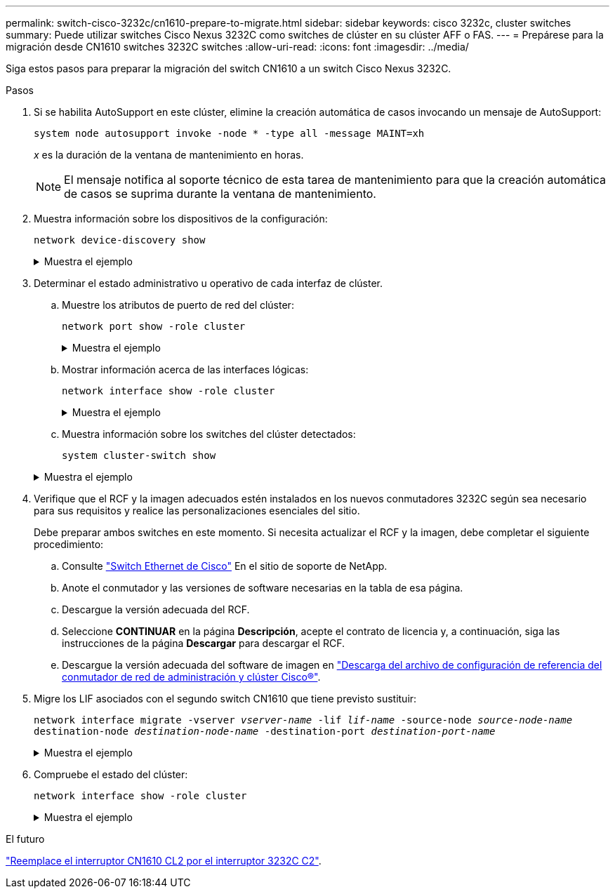 ---
permalink: switch-cisco-3232c/cn1610-prepare-to-migrate.html 
sidebar: sidebar 
keywords: cisco 3232c, cluster switches 
summary: Puede utilizar switches Cisco Nexus 3232C como switches de clúster en su clúster AFF o FAS. 
---
= Prepárese para la migración desde CN1610 switches 3232C switches
:allow-uri-read: 
:icons: font
:imagesdir: ../media/


[role="lead"]
Siga estos pasos para preparar la migración del switch CN1610 a un switch Cisco Nexus 3232C.

.Pasos
. Si se habilita AutoSupport en este clúster, elimine la creación automática de casos invocando un mensaje de AutoSupport:
+
`system node autosupport invoke -node * -type all -message MAINT=xh`

+
_x_ es la duración de la ventana de mantenimiento en horas.

+
[NOTE]
====
El mensaje notifica al soporte técnico de esta tarea de mantenimiento para que la creación automática de casos se suprima durante la ventana de mantenimiento.

====
. Muestra información sobre los dispositivos de la configuración:
+
`network device-discovery show`

+
.Muestra el ejemplo
[%collapsible]
====
El ejemplo siguiente muestra cuántas interfaces de interconexión de clúster se han configurado en cada nodo para cada switch de interconexión de clúster:

[listing, subs="+quotes"]
----
cluster::> *network device-discovery show*

       Local  Discovered
Node   Port   Device       Interface   Platform
------ ------ ------------ ----------- ----------
n1     /cdp
        e0a   CL1          0/1         CN1610
        e0b   CL2          0/1         CN1610
        e0c   CL2          0/2         CN1610
        e0d   CL1          0/2         CN1610
n2     /cdp
        e0a   CL1          0/3         CN1610
        e0b   CL2          0/3         CN1610
        e0c   CL2          0/4         CN1610
        e0d   CL1          0/4         CN1610

8 entries were displayed.
----
====
. Determinar el estado administrativo u operativo de cada interfaz de clúster.
+
.. Muestre los atributos de puerto de red del clúster:
+
`network port show -role cluster`

+
.Muestra el ejemplo
[%collapsible]
====
[listing, subs="+quotes"]
----
cluster::*> *network port show -role cluster*
       (network port show)

Node: n1
                Broadcast              Speed (Mbps) Health Ignore
Port  IPspace   Domain     Link  MTU   Admin/Open   Status Health Status
----- --------- ---------- ----- ----- ------------ ------ -------------
e0a   cluster   cluster    up    9000  auto/10000     -
e0b   cluster   cluster    up    9000  auto/10000     -
e0c   cluster   cluster    up    9000  auto/10000     -        -
e0d   cluster   cluster    up    9000  auto/10000     -        -
Node: n2
                Broadcast              Speed (Mbps) Health Ignore
Port  IPspace   Domain     Link  MTU   Admin/Open   Status Health Status
----- --------- ---------- ----- ----- ------------ ------ -------------
e0a   cluster   cluster    up    9000  auto/10000     -
e0b   cluster   cluster    up    9000  auto/10000     -
e0c   cluster   cluster    up    9000  auto/10000     -
e0d   cluster   cluster    up    9000  auto/10000     -

8 entries were displayed.
----
====
.. Mostrar información acerca de las interfaces lógicas:
+
`network interface show -role cluster`

+
.Muestra el ejemplo
[%collapsible]
====
[listing, subs="+quotes"]
----
cluster::*> *network interface show -role cluster*
(network interface show)
         Logical    Status      Network        Current  Current  Is
Vserver  Interface  Admin/Oper  Address/Mask   Node     Port     Home
-------- ---------- ----------- -------------- -------- -------- -----
Cluster
         n1_clus1   up/up       10.10.0.1/24   n1       e0a      true
         n1_clus2   up/up       10.10.0.2/24   n1       e0b      true
         n1_clus3   up/up       10.10.0.3/24   n1       e0c      true
         n1_clus4   up/up       10.10.0.4/24   n1       e0d      true
         n2_clus1   up/up       10.10.0.5/24   n2       e0a      true
         n2_clus2   up/up       10.10.0.6/24   n2       e0b      true
         n2_clus3   up/up       10.10.0.7/24   n2       e0c      true
         n2_clus4   up/up       10.10.0.8/24   n2       e0d      true

 8 entries were displayed.
----
====
.. Muestra información sobre los switches del clúster detectados:
+
`system cluster-switch show`

+
.Muestra el ejemplo
[%collapsible]
====
En el siguiente ejemplo se muestran los switches de clúster que se conocen en el clúster junto con sus direcciones IP de administración:

[listing, subs="+quotes"]
----
cluster::> *system cluster-switch show*
Switch                        Type             Address       Model
----------------------------- ---------------- ------------- --------
CL1                           cluster-network  10.10.1.101   CN1610
     Serial Number: 01234567
      Is Monitored: true
            Reason:
  Software Version: 1.2.0.7
    Version Source: ISDP
CL2                           cluster-network  10.10.1.102   CN1610
     Serial Number: 01234568
      Is Monitored: true
            Reason:
  Software Version: 1.2.0.7
    Version Source: ISDP

2	entries displayed.
----
====


. Verifique que el RCF y la imagen adecuados estén instalados en los nuevos conmutadores 3232C según sea necesario para sus requisitos y realice las personalizaciones esenciales del sitio.
+
Debe preparar ambos switches en este momento. Si necesita actualizar el RCF y la imagen, debe completar el siguiente procedimiento:

+
.. Consulte link:http://support.netapp.com/NOW/download/software/cm_switches/.html["Switch Ethernet de Cisco"^] En el sitio de soporte de NetApp.
.. Anote el conmutador y las versiones de software necesarias en la tabla de esa página.
.. Descargue la versión adecuada del RCF.
.. Seleccione *CONTINUAR* en la página *Descripción*, acepte el contrato de licencia y, a continuación, siga las instrucciones de la página *Descargar* para descargar el RCF.
.. Descargue la versión adecuada del software de imagen en link:http://mysupport.netapp.com/NOW/download/software/sanswitch/fcp/Cisco/netapp_cnmn/download.html["Descarga del archivo de configuración de referencia del conmutador de red de administración y clúster Cisco®"^].


. Migre los LIF asociados con el segundo switch CN1610 que tiene previsto sustituir:
+
`network interface migrate -vserver _vserver-name_ -lif _lif-name_ -source-node _source-node-name_ destination-node _destination-node-name_ -destination-port _destination-port-name_`

+
.Muestra el ejemplo
[%collapsible]
====
Debe migrar cada LIF de forma individual, como se muestra en el ejemplo siguiente:

[listing, subs="+quotes"]
----
cluster::*> *network interface migrate -vserver cluster -lif n1_clus2 -source-node n1
-destination-node  n1  -destination-port  e0a*
cluster::*> *network interface migrate -vserver cluster -lif n1_clus3 -source-node n1
-destination-node  n1  -destination-port  e0d*
cluster::*> *network interface migrate -vserver cluster -lif n2_clus2 -source-node n2
-destination-node  n2  -destination-port  e0a*
cluster::*> *network interface migrate -vserver cluster -lif n2_clus3 -source-node n2
-destination-node  n2  -destination-port  e0d*
----
====
. Compruebe el estado del clúster:
+
`network interface show -role cluster`

+
.Muestra el ejemplo
[%collapsible]
====
[listing, subs="+quotes"]
----
cluster::*> *network interface show -role cluster*
(network interface show)
         Logical    Status      Network         Current  Current  Is
Vserver  Interface  Admin/Oper  Address/Mask    Node     Port     Home
-------- ---------- ----------- --------------- -------- -------- -----
Cluster
         n1_clus1   up/up       10.10.0.1/24    n1        e0a     true
         n1_clus2   up/up       10.10.0.2/24    n1        e0a     false
         n1_clus3   up/up       10.10.0.3/24    n1        e0d     false
         n1_clus4   up/up       10.10.0.4/24    n1        e0d     true
         n2_clus1   up/up       10.10.0.5/24    n2        e0a     true
         n2_clus2   up/up       10.10.0.6/24    n2        e0a     false
         n2_clus3   up/up       10.10.0.7/24    n2        e0d     false
         n2_clus4   up/up       10.10.0.8/24    n2        e0d     true

8 entries were displayed.
----
====


.El futuro
link:cn1610-replace-CL2.html["Reemplace el interruptor CN1610 CL2 por el interruptor 3232C C2"].
